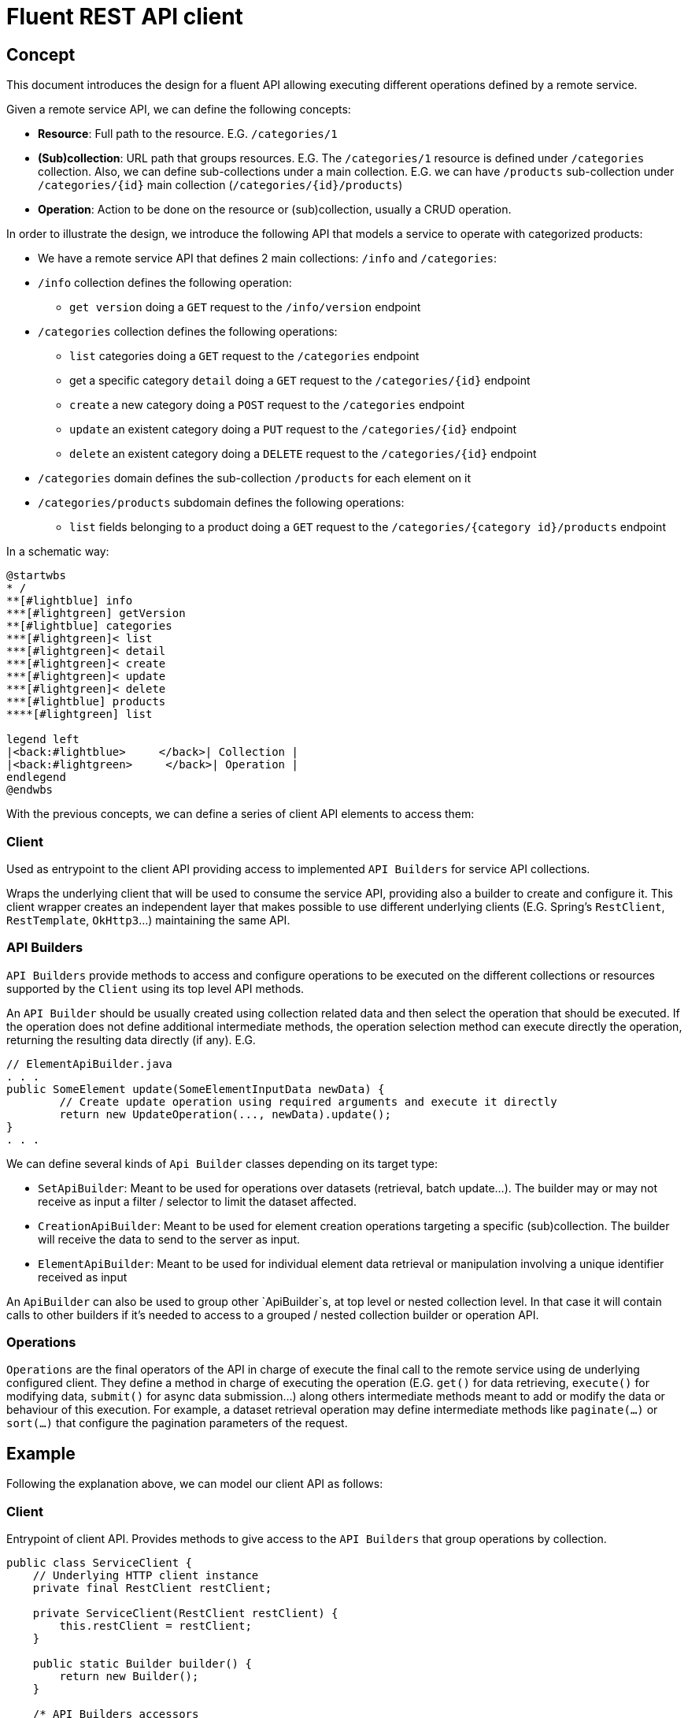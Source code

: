 = Fluent REST API client

== Concept

This document introduces the design for a fluent API allowing executing different operations defined by a remote service.

Given a remote service API, we can define the following concepts:

* **Resource**: Full path to the resource. E.G. `/categories/1`
* **(Sub)collection**: URL path that groups resources. E.G. The `/categories/1` resource is defined under `/categories` collection.
Also, we can define sub-collections under a main collection. E.G.  we can have `/products` sub-collection under `/categories/{id}` main collection (`/categories/{id}/products`)
* **Operation**: Action to be done on the resource or (sub)collection, usually a CRUD operation.

In order to illustrate the design, we introduce the following API that models a service to operate with categorized products:

* We have a remote service API that defines 2 main collections: `/info` and `/categories`:
* `/info` collection defines the following operation:
** `get version` doing a `GET` request to the `/info/version` endpoint
* `/categories` collection defines the following operations:
** `list` categories doing a `GET` request to the `/categories` endpoint
** get a specific category `detail` doing a `GET` request to the `/categories/{id}` endpoint
** `create` a new category doing a `POST` request to the `/categories` endpoint
** `update` an existent category doing a `PUT` request to the `/categories/{id}` endpoint
** `delete` an existent category doing a `DELETE` request to the `/categories/{id}` endpoint
* `/categories` domain defines the sub-collection `/products` for each element on it
* `/categories/products` subdomain defines the following operations:
** `list` fields belonging to a product doing a `GET` request to the `/categories/{category id}/products` endpoint

In a schematic way:

[plantuml]
----
@startwbs
* /
**[#lightblue] info
***[#lightgreen] getVersion
**[#lightblue] categories
***[#lightgreen]< list
***[#lightgreen]< detail
***[#lightgreen]< create
***[#lightgreen]< update
***[#lightgreen]< delete
***[#lightblue] products
****[#lightgreen] list

legend left
|<back:#lightblue>     </back>| Collection |
|<back:#lightgreen>     </back>| Operation |
endlegend
@endwbs
----

With the previous concepts, we can define a series of client API elements to access them:

=== Client

Used as entrypoint to the client API providing access to implemented `API Builders` for service API collections.

Wraps the underlying client that will be used to consume the service API, providing also a builder to create and configure it. This client wrapper creates an independent layer that makes possible
to use different underlying clients (E.G. Spring's `RestClient`, `RestTemplate`, `OkHttp3`...)
maintaining the same API.

=== API Builders

`API Builders` provide methods to access and configure operations to be executed on the different collections or resources supported
by the `Client` using its top level API methods.

An `API Builder` should be usually created using collection related data and then select the operation that should be executed.
If the operation does not define additional intermediate methods, the operation selection method can execute directly the operation,
returning the resulting data directly (if any). E.G.

[source,java]
----
// ElementApiBuilder.java
. . .
public SomeElement update(SomeElementInputData newData) {
	// Create update operation using required arguments and execute it directly
	return new UpdateOperation(..., newData).update();
}
. . .
----

We can define several kinds of `Api Builder` classes depending on its target type:

* `SetApiBuilder`: Meant to be used for operations over datasets (retrieval, batch update...).
The builder may or may not receive as input a filter / selector to limit the dataset affected.
* `CreationApiBuilder`: Meant to be used for element creation operations targeting a specific (sub)collection. The builder will receive
the data to send to the server as input.
* `ElementApiBuilder`: Meant to be used for individual element data retrieval or manipulation involving a unique identifier received as input

An `ApiBuilder` can also be used to group other `ApiBuilder`s, at top level or nested collection level.
In that case it will contain calls to other builders if it's needed to access to a grouped / nested collection builder or operation API.

=== Operations

`Operations` are the final operators of the API in charge of execute the final call to the remote service using de underlying configured client.
They define a method in charge of executing the operation (E.G. `get()` for data retrieving, `execute()` for modifying data,
`submit()` for async data submission...) along others intermediate methods meant to add or modify the data
or behaviour of this execution. For example, a dataset retrieval operation may define intermediate methods like `paginate(...)`
or `sort(...)` that configure the pagination parameters of the request.

== Example

Following the explanation above, we can model our client API as follows:

=== Client

Entrypoint of client API. Provides methods to give access to the `API Builders` that group operations by collection.

[source,java]
----
public class ServiceClient {
    // Underlying HTTP client instance
    private final RestClient restClient;

    private ServiceClient(RestClient restClient) {
        this.restClient = restClient;
    }

    public static Builder builder() {
        return new Builder();
    }

    /* API Builders accessors
     */
    public InfoApiBuilder infoApi() {
        return new InfoApiBuilder(restClient);
    }

    public CategoriesApiBuilder categoriesApi() {
        return new CategoryApiBuilder(restClient);
    }

    /* Builder allowing to configure the underlying client
     */
    public static class Builder {
        // . . .
    }
}
----

Once implemented, we can get an instance of our client as follows:

[source,java]
----
ServiceClient client = ServiceClient.builder()
		.withBaseUrl(remoteServiceUrl)
		.build();
----

=== Info API

`Info API Builder` provides access to every operation defined by the implemented collection. In this case it only have an operation, accessible through `serviceVersion()` method.

[source,java]
----
public class InfoApiBuilder {

    private final RestClient restClient;

    public InfoApiBuilder(RestClient restClient) {
        this.restClient = restClient;
    }

    public ServiceVersionOperation serviceVersion() {
        return new ServiceVersionOperation(restClient);
    }
}
----

This is a simple `Operation` that only allows retrieving data through `get()` method and does not provide additional methods to configure additional parameters

[source,java]
----
public class ServiceVersionOperation {
    private final RestClient restClient;

    ServiceVersionOperation(RestClient restClient) {
        this.restClient = restClient;
    }
    /* Method that executes the operation sending the request to the remote service
     */
    public String get() {
        return restClient.get()
                .uri("/api/info/version")
                .retrieve()
                .body(String.class);
    }
}
----

Usage example:

[source,java]
----
String actualServiceVersion = client.infoApi()
	.serviceVersion()
	.get();
----

=== Category API

`CategoryApiBuilder` example shows how to group nested `ApiBuilders` by collection.
It serves as an accessor to the specific `ApiBuilders` implementing `Category` collection:

[source,java]
----
public class CategoryApiBuilder {

    private final RestClient restClient;

    public CategoryApiBuilder(RestClient restClient) {
        this(restClient);
    }

    public CategorySetApiBuilder categories() {
        return new CategorySetApiBuilder(restClient);
    }

    public CategorySetApiBuilder categories(CategorySetSelector selector) {
        return new CategorySetApiBuilder(restClient, selector);
    }

    public CategoryElementApiBuilder category(Long id) {
        return new CategoryElementApiBuilder(restClient, id);
    }

    public CategoryCreationApiBuilder category(CategoryData data) {
        return new CategoryCreationApiBuilder(restClient, data);
    }
}
----

`CategorySetApiBuilder` implements a complex example of a `API Builder` supporting parameters, allowing filtering the result set, and a configurable operation with additional intermediate methods:

[source,java]
----
public class CategorySetApiBuilder {
    private final RestClient restClient;
    // Selector parameter received from Client that will be passed to downstream operations
    private final CategorySetSelector selector;

    public CategorySetApiBuilder(RestClient restClient) {
        this(restClient, null);
    }

    public CategorySetApiBuilder(RestClient restClient, CategorySetSelector selector) {
        this.restClient = restClient;
        this.selector = selector;
    }

    /* Selects the collection operation to execute
     */
    public CategoryListOperation list() {
        return new CategoryListOperation(restClient, validator, selector);
    }
}
----

[source,java]
----
public class CategoryListOperation {
    public static final String ENDPOINT_PATH = "/api/categories";

    private final RestClient restClient;
    private final CategorySetSelector selector;
    private Integer pageNumber;
    private Integer pageSize;

    CategoryListOperation(RestClient restClient, CategorySetSelector selector) {
        this.restClient = restClient;
        this.selector = selector;
    }

    /* Intermediate operation that allows specifying
     * additional parameters to the request
     */
    public CategoryListOperation paginate(int pageNumber, int pageSize)
    {
        this.pageNumber = pageNumber;
        this.pageSize = pageSize;
        return this;
    }

    /* Method that executes the operation sending the request to the remote service
     */
    public PaginatedResponse<Category> get()
    {
        return restClient.get()
                .uri(this::buildURI)
                .retrieve()
                .body(new ParameterizedTypeReference<PaginatedResponse<Category>>(){});
    }

    private URI buildURI(UriBuilder uriBuilder) {
        uriBuilder.path(ENDPOINT_PATH);
        if(selector != null) {
            uriBuilder.queryParam("selector", URLEncoder.encode(selector.toString(), StandardCharsets.UTF_8));
        }
        if(pageNumber!=null) {
            uriBuilder.queryParam("page", pageNumber);
        }
        if(pageSize!=null) {
            uriBuilder.queryParam("pageSize", pageSize);
        }

        return uriBuilder.build();
    }
}
----

`CategoryElementApiBuilder` is an example of how we can implement multiple operations, with the possibility to bypass the operation, and subcollection `API Builder`s

[source,java]
----
public class CategoryElementApiBuilder {
    private final RestClient restClient;
    private final Long id;

    public CategoryElementApiBuilder(RestClient restClient, Long id) {
        this.restClient = restClient;
        this.id = id;
    }

    /* Bypass operation and execute the operation directly, as this
     * operation is not configurable and doesn't provide additional methods
     */
    public Optional<Category> get() {
        return new CategoryGetOperation(restClient, id).get();
    }

    public Category update(CategoryData data) {
        return new CategoryUpdateOperation(restClient, id, data)
                .execute();
    }

    public void delete() {
        return new CategoryDeleteOperation(restClient, id)
                .execute();
    }

    /* Provide access to "product" subcollection API Builder. Parameters
     * received by this API Builder are propagated to the downstream API Builder
     */
    public ProductSetApiBuilder products() {
        return new ProductSetApiBuilder(restClient, id);
    }
}

----

Bypassed `Operation` classes only have a method to execute the request on remote service API.

[source,java]
----
public class CategoryGetOperation {
    public static final String ENDPOINT_PATH = "/api/categories/{id}";

    private final RestClient restClient;
    private final Long id;

    CategoryGetOperation(RestClient restClient, Long id) {
        this.restClient = restClient;
        this.id = id;
    }

    public Optional<Category> get() {
    	return Optional.ofNullable(
            restClient.get()
                .uri(this::buildURI)
                .retrieve()
                .body(Category.class)
        );
    }

    private URI buildURI(UriBuilder uriBuilder) {
        uriBuilder.path(ENDPOINT_PATH);
        return uriBuilder.build(id);
    }
}
----

[source,java]
----
public class CategoryUpdateOperation {
    public static final String ENDPOINT_PATH = "/api/categories/{id}";

    private final RestClient restClient;
    private final Long id;
    private final CategoryData data;

    CategoryUpdateOperation(RestClient restClient, Long id, CategoryData data) {
        this.restClient = restClient;
        this.id = id;
        this.data = data;
    }

    public Category execute() {
        return restClient.put()
                .uri(this::buildURI)
                .body(data)
                .retrieve()
                .body(Category.class);
    }

    private URI buildURI(UriBuilder uriBuilder) {
        uriBuilder.path(ENDPOINT_PATH);
        return uriBuilder.build(id);
    }
}
----

[source,java]
----
public class CategoryDeleteOperation {
    public static final String ENDPOINT_PATH = "/api/categories/{id}";

    private final RestClient restClient;
    private final Long id;

    CategoryDeleteOperation(RestClient restClient, Long id) {
        this.restClient = restClient;
        this.id = id;
    }

    public void execute() {
        return restClient.delete()
                .uri(this::buildURI)
                .retrieve()
                .toBodilessEntity();
    }

    private URI buildURI(UriBuilder uriBuilder) {
        uriBuilder.path(ENDPOINT_PATH);
        return uriBuilder.build(id);
    }
}
----

Here we have the sub-collection `API Builder` that is called from the main collection `API Builder`. It receives the needed parameters from it and configure `Operation`s according to them.

[source,java]
----
public class ProductSetApiBuilder {
    private final RestClient restClient;
    private final Long categoryId;

    public ProductSetApiBuilder(RestClient restClient, Long categoryId) {
        this.restClient = restClient;
        this.categoryId = categoryId;
    }

    public PaginatedResponse<Product> list() {
        return new ProductListOperation(restClient, categoryId).get();
    }
}
----

[source,java]
----
public class ProductListOperation
{
    public static final String ENDPOINT_PATH = "/api/categories/{categoryId}/product";

    private final RestClient restClient;
    private final Long categoryId;

    ProductListOperation(RestClient restClient, Long categoryId)
    {
        this.restClient = restClient;
        this.categoryId = categoryId;
    }

    public PaginatedResponse<Product> get()
    {
        return restClient.get()
                .uri(this::buildURI)
                .retrieve()
                .body(new ParameterizedTypeReference<PaginatedResponse<Product>>(){});
    }

    private URI buildURI(UriBuilder uriBuilder) {
        uriBuilder.path(ENDPOINT_PATH);
        return uriBuilder.build(categoryId);
    }
}
----

`CategoryCreationApiBuilder` is another example of a `API Builder` bypassing operations, as the required data is obtained at the top level client call

[source,java]
----
public class CategoryCreationApiBuilder {
    private final RestClient restClient;
    private final CategoryData data;

    public CategoryCreationApiBuilder(RestClient restClient, CategoryData data) {
        this.restClient = restClient;
        this.data = data;
    }

    public Category create() {
        return new CategoryCreateOperation(restClient, data)
                .create();
    }
}

----

[source,java]
----
public class CategoryCreateOperation {
    public static final String ENDPOINT_PATH = "/api/categories";

    private final RestClient restClient;
    private final CategoryData data;

    CategoryCreateOperation(RestClient restClient, CategoryData data) {
        this.restClient = restClient;
        this.data = data;
    }

    public Category execute() {
        return restClient.post()
                .uri(this::buildURI)
                .body(data)
                .retrieve()
                .body(Category.class);
    }

    private URI buildURI(UriBuilder uriBuilder) {
        uriBuilder.path(ENDPOINT_PATH);
        return uriBuilder.build();
    }
}
----

Some usage examples:

[source,java]
----

// Category list
PaginatedResponse<Category> response = client.categoryApi()
        .categories()
		.list()
		.paginate(0, 10)
		.get();

// Product list
PaginatedResponse<Product> response = client.categoryApi()
        .category(1001L)
		.products()
		.list();

CategoryData categoryData = buildCategoryData();
// Category creation
Category response = client.categoryApi()
        .category(categoryData)
		.create();

// Category update
Category response = client.categoryApi()
        .category(1001L)
		.update(categoryData);
----
